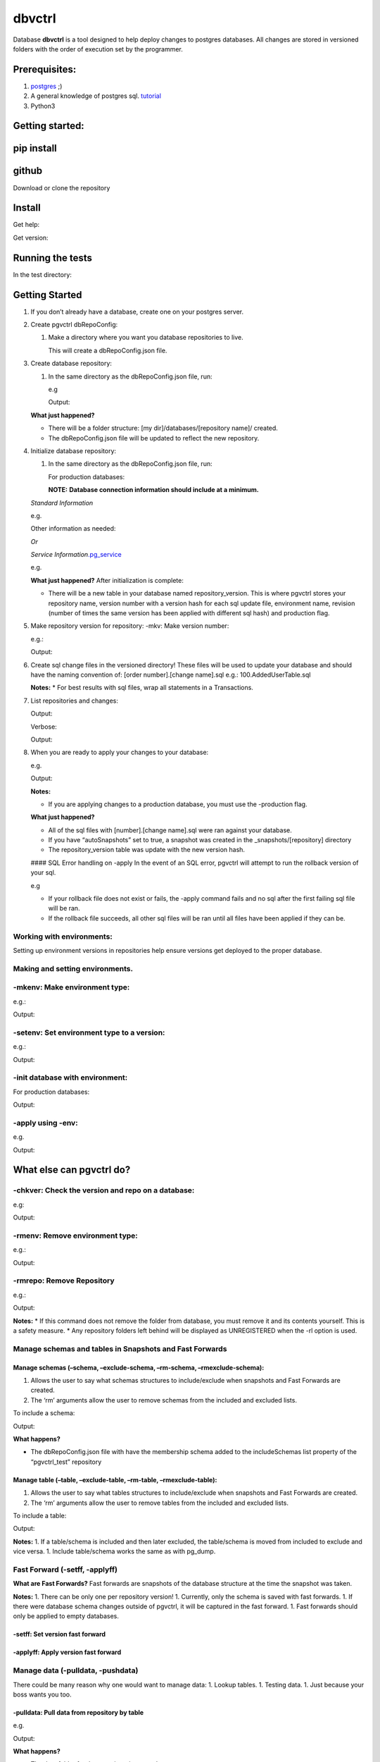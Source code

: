 dbvctrl
=======

Database **dbvctrl** is a tool designed to help deploy changes to
postgres databases. All changes are stored in versioned folders with the
order of execution set by the programmer.

Prerequisites:
--------------

1. `postgres <https://www.postgresql.org/>`__ ;)
2. A general knowledge of postgres sql.
   `tutorial <http://www.postgresqltutorial.com/>`__
3. Python3

Getting started:
----------------

pip install
-----------

.. raw:: html

   <pre>pip install pgvctrl</pre>

github
------

Download or clone the repository

Install
-------

.. raw:: html

   <pre>python setup.py install</pre>

Get help:

.. raw:: html

   <pre>pgvctrl -h</pre>

Get version:

.. raw:: html

   <pre>pgvctrl -version</pre>

Running the tests
-----------------

In the test directory:

.. raw:: html

   <pre>pytest</pre>

.. _getting-started-1:

Getting Started
---------------

1. If you don’t already have a database, create one on your postgres
   server.
2. Create pgvctrl dbRepoConfig:

   1. Make a directory where you want you database repositories to live.

      .. raw:: html

         <pre>pgvctrl -mkconf</pre>

      This will create a dbRepoConfig.json file.

3. Create database repository:

   1. In the same directory as the dbRepoConfig.json file, run:

      .. raw:: html

         <pre>pgvctrl -mkrepo [repository name]</pre>

      e.g

      .. raw:: html

         <pre>pgvctrl -mkrepo mydb</pre>

      Output:

      .. raw:: html

         <pre>Repository created: mydb</pre>

   **What just happened?**\ 

   -  There will be a folder structure: [my dir]/databases/[repository
      name]/ created.
   -  The dbRepoConfig.json file will be updated to reflect the new
      repository.

4. Initialize database repository:

   1. In the same directory as the dbRepoConfig.json file, run:

      .. raw:: html

         <pre>pgvctrl -init [db connection information] -repo [repository name]</pre>

      For production databases:

      .. raw:: html

         <pre>pgvctrl -init [db connection information] -repo [repository name] -production</pre>

      **NOTE:**\  **Database connection information should include at a
      minimum.**

   *Standard Information*

   .. raw:: html

      <pre>-d [database name on server]</pre>

   e.g.

   .. raw:: html

      <pre>pgvctrl -init -d mylocaldb -repo mydb</pre>

   Other information as needed:

   .. raw:: html

      <pre>
       -host [postgres server host]
       -p [port]
       -u [database username]
       -pwd [password]
       </pre>

   *Or*

   *Service
   Information*\ `.pg_service <https://www.postgresql.org/docs/9.6/static/libpq-pgservice.html>`__

   .. raw:: html

      <pre>-svc [pg service information]</pre>

   e.g.

   .. raw:: html

      <pre>pgvctrl -svc mydatabase:test -repo mydb</pre>

   **What just happened?**\  After initialization is complete:

   -  There will be a new table in your database named
      repository_version. This is where pgvctrl stores your repository
      name, version number with a version hash for each sql update file,
      environment name, revision (number of times the same version has
      been applied with different sql hash) and production flag.

5. Make repository version for repository: -mkv: Make version number:

   .. raw:: html

      <pre>pgvctrl -mkv [x.x.x.version_name] -repo [repository name]</pre>

   e.g.:

   .. raw:: html

      <pre>pgvctrl -mkv 1.0.0.my_new_version -repo mydb</pre>

   Output:

   .. raw:: html

      <pre>Version mydb/1.0.0.my_new_version created.</pre>

6. Create sql change files in the versioned directory! These files will
   be used to update your database and should have the naming convention
   of: [order number].[change name].sql e.g.: 100.AddedUserTable.sql

   **Notes:**\  \* For best results with sql files, wrap all statements
   in a Transactions.

   .. raw:: html

      <pre>
       BEGIN TRANSACTION;
           [Your sql changes] 
       COMMIT;</pre>

7. List repositories and changes:

   .. raw:: html

      <pre>pgvctrl -rl</pre>

   Output:

   .. raw:: html

      <pre>mydb
           v 1.0.0.my_new_version</pre>

   Verbose:

   .. raw:: html

      <pre>pgvctrl -rlv</pre>

   Output:

   .. raw:: html

      <pre>mydb
           v 0.0.0.my_new_version
               100 AddUsersTable</pre>

8. When you are ready to apply your changes to your database:

   .. raw:: html

      <pre>pgvctrl -apply -v [version number] -repo [repository name] [db connection information]</pre>

   e.g.

   .. raw:: html

      <pre>pgvctrl -apply -v 0.0.0 -repo mydb -d mylocaldb</pre>

   Output:

   .. raw:: html

      <pre>Running: 100.AddUsersTable<br />...<br />Running: 500.AddStatesTable</pre>

   **Notes:**\ 

   -  If you are applying changes to a production database, you must use
      the -production flag.

   **What just happened?**\ 

   -  All of the sql files with [number].[change name].sql were ran
      against your database.
   -  If you have “autoSnapshots” set to true, a snapshot was created in
      the \_snapshots/[repository] directory
   -  The repository_version table was update with the new version hash.

   #### SQL Error handling on -apply In the event of an SQL error,
   pgvctrl will attempt to run the rollback version of your sql.

   e.g

   .. raw:: html

      <pre>
       100.AddUsers.sql 
       100.AddUsers_rollback.sql - rollback file for 100.AddUsers.sql</pre>

   -  If your rollback file does not exist or fails, the -apply command
      fails and no sql after the first failing sql file will be ran.
   -  If the rollback file succeeds, all other sql files will be ran
      until all files have been applied if they can be.

Working with environments:
~~~~~~~~~~~~~~~~~~~~~~~~~~

Setting up environment versions in repositories help ensure versions get
deployed to the proper database.

Making and setting environments.
~~~~~~~~~~~~~~~~~~~~~~~~~~~~~~~~

-mkenv: Make environment type:
~~~~~~~~~~~~~~~~~~~~~~~~~~~~~~

.. raw:: html

   <pre>pgvctrl -mkenv [env_name] -repo [repository name]</pre>

e.g.:

.. raw:: html

   <pre>pgvctrl -mkenv test -repo mydb</pre>

Output:

.. raw:: html

   <pre>Repository environment created: mydb test</pre>

-setenv: Set environment type to a version:
~~~~~~~~~~~~~~~~~~~~~~~~~~~~~~~~~~~~~~~~~~~

.. raw:: html

   <pre>pgvctrl -setenv [env_name] -v [x.x] -repo [repository name]</pre>

e.g.:

.. raw:: html

   <pre>pgvctrl -setenv test -v 1.0.0 -repo mydb</pre>

Output:

.. raw:: html

   <pre>Repository environment set: mydb test 1.0.0</pre>

-init database with environment:
~~~~~~~~~~~~~~~~~~~~~~~~~~~~~~~~

.. raw:: html

   <pre>pgvctrl -init [db connection information] -repo [repository name] -setenv [env_name]</pre>

For production databases:

.. raw:: html

   <pre>pgvctrl -init [db connection information] -repo [repository name] -setenv [env_name] -production</pre>

Output:

.. raw:: html

   <pre>Database initialized environment [env_name]</pre>

-apply using -env:
~~~~~~~~~~~~~~~~~~

.. raw:: html

   <pre>pgvctrl -apply -env [env_name] -repo [repository name] [db connection information]</pre>

e.g.

.. raw:: html

   <pre>pgvctrl -apply -env test -repo mydb -d mylocaldb</pre>

Output:

.. raw:: html

   <pre>Running: 100.AddUsersTable<br />...<br />Running: 500.AddStatesTable<br />Applied: mydb v 1.1.0.MyVersion.0</pre>

What else can pgvctrl do?
-------------------------

-chkver: Check the version and repo on a database:
~~~~~~~~~~~~~~~~~~~~~~~~~~~~~~~~~~~~~~~~~~~~~~~~~~

.. raw:: html

   <pre>pgvctrl -chkver -repo [repository name] [db connection information]</pre>

e.g:

.. raw:: html

   <pre>pgvctrl -chkver -repo mydb -d mylocaldb</pre>

Output:

.. raw:: html

   <pre>mydb: 0.0.0.first.0</pre>

-rmenv: Remove environment type:
~~~~~~~~~~~~~~~~~~~~~~~~~~~~~~~~

.. raw:: html

   <pre>pgvctrl -rmenv [env_name] -repo [repository name]</pre>

e.g.:

.. raw:: html

   <pre>pgvctrl -rmenv test -repo mydb</pre>

Output:

.. raw:: html

   <pre>Repository environment removed: mydb test</pre>

-rmrepo: Remove Repository
~~~~~~~~~~~~~~~~~~~~~~~~~~

.. raw:: html

   <pre>pgvctrl -rmrepo [repository name]</pre>

e.g.:

.. raw:: html

   <pre>pgvctrl -rmrepo test</pre>

Output:

.. raw:: html

   <pre>Repository removed: test</pre>

**Notes:**\  \* If this command does not remove the folder from
database, you must remove it and its contents yourself. This is a safety
measure. \* Any repository folders left behind will be displayed as
UNREGISTERED when the -rl option is used.

Manage schemas and tables in Snapshots and Fast Forwards
~~~~~~~~~~~~~~~~~~~~~~~~~~~~~~~~~~~~~~~~~~~~~~~~~~~~~~~~

Manage schemas (–schema, –exclude-schema, –rm-schema, –rmexclude-schema):
^^^^^^^^^^^^^^^^^^^^^^^^^^^^^^^^^^^^^^^^^^^^^^^^^^^^^^^^^^^^^^^^^^^^^^^^^

1. Allows the user to say what schemas structures to include/exclude
   when snapshots and Fast Forwards are created.
2. The ‘rm’ arguments allow the user to remove schemas from the included
   and excluded lists.

To include a schema:

.. raw:: html

   <pre>pgvctrl --schema membership -repo pgvctrl_test</pre>

Output:

.. raw:: html

   <pre>Repository added: pgvctrl_test
   include-schemas ['membership']</pre>

**What happens?**\ 

-  The dbRepoConfig.json file with have the membership schema added to
   the includeSchemas list property of the “pgvctrl_test” repository

Manage table (–table, –exclude-table, –rm-table, –rmexclude-table):
^^^^^^^^^^^^^^^^^^^^^^^^^^^^^^^^^^^^^^^^^^^^^^^^^^^^^^^^^^^^^^^^^^^

1. Allows the user to say what tables structures to include/exclude when
   snapshots and Fast Forwards are created.
2. The ‘rm’ arguments allow the user to remove tables from the included
   and excluded lists.

To include a table:

.. raw:: html

   <pre>pgvctrl --table membership.user -repo pgvctrl_test</pre>

Output:

.. raw:: html

   <pre>Repository added: pgvctrl_test
   include-table ['membership.user']</pre>

**Notes:** 1. If a table/schema is included and then later excluded, the
table/schema is moved from included to exclude and vice versa. 1.
Include table/schema works the same as with pg_dump.

Fast Forward (-setff, -applyff)
~~~~~~~~~~~~~~~~~~~~~~~~~~~~~~~

**What are Fast Forwards?**\  Fast forwards are snapshots of the
database structure at the time the snapshot was taken.

**Notes:** 1. There can be only one per repository version! 1.
Currently, only the schema is saved with fast forwards. 1. If there were
database schema changes outside of pgvctrl, it will be captured in the
fast forward. 1. Fast forwards should only be applied to empty
databases.

-setff: Set version fast forward
^^^^^^^^^^^^^^^^^^^^^^^^^^^^^^^^

.. raw:: html

   <pre>-setff -repo [repository name] [db connection information]</pre>

-applyff: Apply version fast forward
^^^^^^^^^^^^^^^^^^^^^^^^^^^^^^^^^^^^

.. raw:: html

   <pre>-applyff [Fast Forward Name] -repo [repository name] [db connection information]</pre>

Manage data (-pulldata, -pushdata)
~~~~~~~~~~~~~~~~~~~~~~~~~~~~~~~~~~

There could be many reason why one would want to manage data: 1. Lookup
tables. 1. Testing data. 1. Just because your boss wants you too.

-pulldata: Pull data from repository by table
^^^^^^^^^^^^^^^^^^^^^^^^^^^^^^^^^^^^^^^^^^^^^

.. raw:: html

   <pre>-pulldata [-t [table name]] -repo [repository name] [db connection information]</pre>

e.g.

.. raw:: html

   <pre>-pulldata -t error_set -t membership.user_state -repo mydb -d mylocaldb</pre>

Output:

.. raw:: html

   <pre>
   Pulling: error_set
   Pulling: membership.user_state
   </pre>

**What happens?**\ 

-  The data folder for the repository is created.
-  One sql file per table is created with the table name was the file
   name.
-  A data.json file is created in data folder as well.

**Notes:**\  If you are just setting up data pulls for the first time,
you can add one or more tables with the [-t [table name]] option.

-pushdata: Push data from repository to database
^^^^^^^^^^^^^^^^^^^^^^^^^^^^^^^^^^^^^^^^^^^^^^^^

Once you have your data in your repository, pushing data is easy.

.. raw:: html

   <pre>-pushdata -repo [repository name] [db connection information]</pre>

e.g. For pushing by table(s).

.. raw:: html

   <pre>-pushdata -t error_set -t process_state -repo mydb -d mylocaldb</pre>

e.g. For pushing all tables.

.. raw:: html

   <pre>-pushdata -repo mydb -d mylocaldb</pre>

Output:

.. raw:: html

   <pre>
   Pushing Data
   Running: error_set.sql
   </pre>

-dump-database: Dump the repositories database
^^^^^^^^^^^^^^^^^^^^^^^^^^^^^^^^^^^^^^^^^^^^^^

You can dump the database based on the repository backing it. This means
includes/excludes for schemas and tables are honored during the database
backup.

.. raw:: html

   <pre>-dump-database -repo [repository name] [db connection information]</pre>

dbRepoConfig.json
~~~~~~~~~~~~~~~~~

The dbRepoConfig.json files is the configuration file for your
repositories. The autoSnapshots setting, if set to true, creates
snapshots of your repository each time a change is applied to your
database. The defaultVersionStorage object is used to build the table
that stores your repository information in the database on
initialization. Each repository can be set up with different repository
table structures as you see fit. The root setting tells pgvctrl where to
look for the repositories.

.. raw:: html

   <pre>
   {
       "autoSnapshots": true,
       "dumpDatabaseOptionsDefault": "-Fc -Z 9",
       "defaultVersionStorage": {
           "env": "env",
           "isProduction": "is_production",
           "repository": "repository_name",
           "revision": "revision",
           "table": "repository_version",
           "version": "version",
           "versionHash": "version_hash"
       },
       "repositories": [
           {
               "dumpDatabaseOptions": "-Fc -Z 9",
               "envs": { 
                   "your_test": "1.0.1",
                   "your_qa": "1.0.0",
                   "your_prod": "0.9.0"
                },
               "name": "YouRepoName",
               "versionStorage": {
                   "env": "env",
                   "isProduction": "is_production",
                   "repository": "repository_name",
                   "revision": "revision",
                   "table": "repository_version",
                   "version": "version",
                   "versionHash": "version_hash"
               }
           }
       ],
       "root": "databases"
   }
   </pre>

data.json
~~~~~~~~~

The data.json file holds the list of tables for pushing and pulling data
to and from your database. The column-inserts setting tells pgvctrl to
create the table with insert statements if set to true. If false, the
table is created with postgres copy. When data is pushed to the
database, all relationships are dropped and recreated when the copy is
complete.

Example data.json file:

.. raw:: html

   <pre>
   [
       {
           "column-inserts": true,
           "table": "error_set"
       },
       {
           "column-inserts": true,
           "table": "membership.user_state"
       }
   ]
   </pre>

License
-------

This project is licensed under the MIT License, provided in repository.

Authors
-------

-  Heath Sutton - *Initial work* - `87th Street Development <https://github.com/87thstdev/pgvctrl/>`_.
